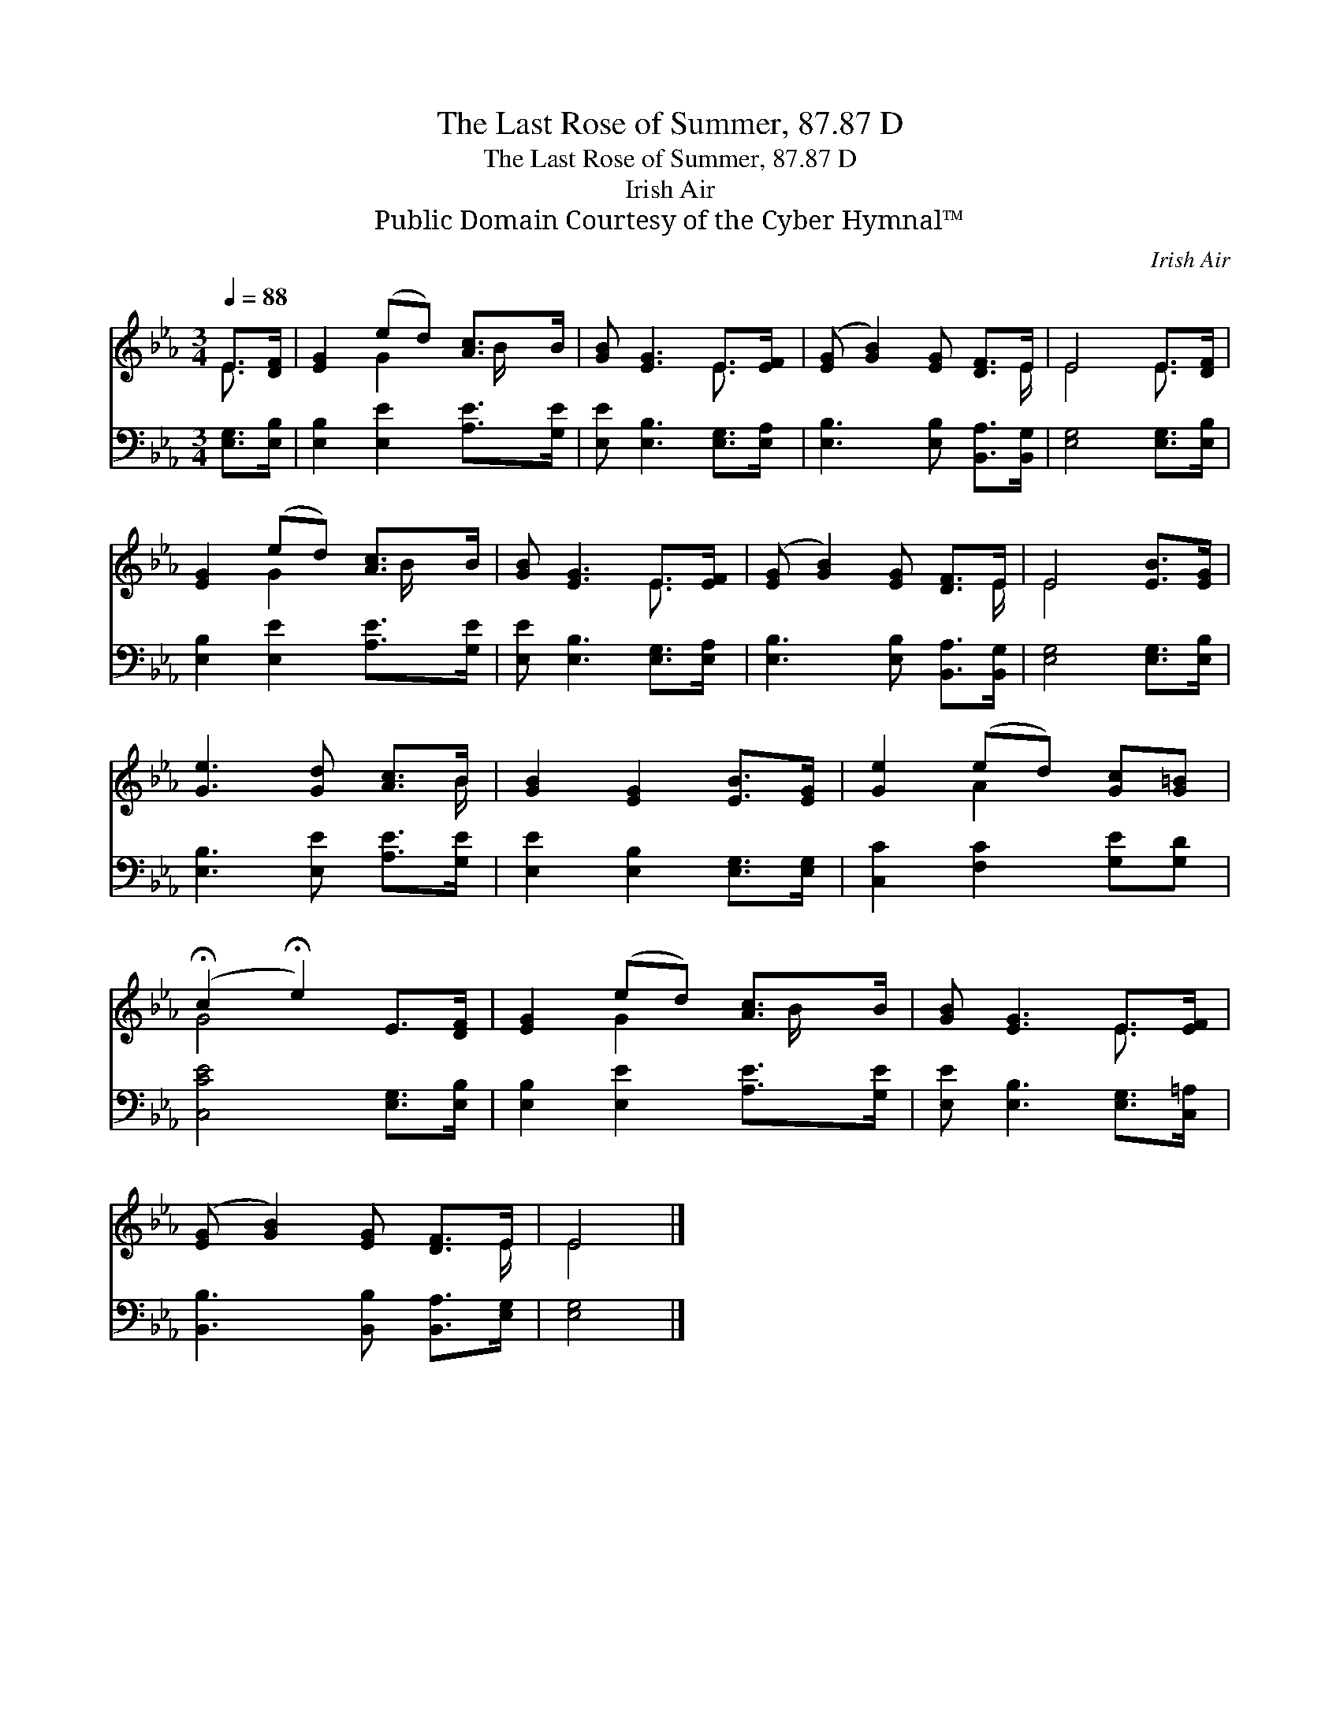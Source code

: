 X:1
T:The Last Rose of Summer, 87.87 D
T:The Last Rose of Summer, 87.87 D
T:Irish Air
T:Public Domain Courtesy of the Cyber Hymnal™
C:Irish Air
Z:Public Domain
Z:Courtesy of the Cyber Hymnal™
%%score ( 1 2 ) 3
L:1/8
Q:1/4=88
M:3/4
K:Eb
V:1 treble 
V:2 treble 
V:3 bass 
V:1
 E>[DF] | [EG]2 (ed) [Ac]>B | [GB] [EG]3 E>[EF] | ([EG] [GB]2) [EG] [DF]>E | E4 E>[DF] | %5
 [EG]2 (ed) [Ac]>B | [GB] [EG]3 E>[EF] | ([EG] [GB]2) [EG] [DF]>E | E4 [EB]>[EG] | %9
 [Ge]3 [Gd] [Ac]>B | [GB]2 [EG]2 [EB]>[EG] | [Ge]2 (ed) [Gc][G=B] | %12
 (!fermata!c2 !fermata!e2) E>[DF] | [EG]2 (ed) [Ac]>B | [GB] [EG]3 E>[EF] | %15
 ([EG] [GB]2) [EG] [DF]>E | E4 |] %17
V:2
 E3/2 x/ | x2 G2 x/ B/ x | x4 E3/2 x/ | x11/2 E/ | E4 E3/2 x/ | x2 G2 x/ B/ x | x4 E3/2 x/ | %7
 x11/2 E/ | E4 x2 | x11/2 B/ | x6 | x2 A2 x2 | G4 x2 | x2 G2 x/ B/ x | x4 E3/2 x/ | x11/2 E/ | %16
 E4 |] %17
V:3
 [E,G,]>[E,B,] | [E,B,]2 [E,E]2 [A,E]>[G,E] | [E,E] [E,B,]3 [E,G,]>[E,A,] | %3
 [E,B,]3 [E,B,] [B,,A,]>[B,,G,] | [E,G,]4 [E,G,]>[E,B,] | [E,B,]2 [E,E]2 [A,E]>[G,E] | %6
 [E,E] [E,B,]3 [E,G,]>[E,A,] | [E,B,]3 [E,B,] [B,,A,]>[B,,G,] | [E,G,]4 [E,G,]>[E,B,] | %9
 [E,B,]3 [E,E] [A,E]>[G,E] | [E,E]2 [E,B,]2 [E,G,]>[E,G,] | [C,C]2 [F,C]2 [G,E][G,D] | %12
 [C,CE]4 [E,G,]>[E,B,] | [E,B,]2 [E,E]2 [A,E]>[G,E] | [E,E] [E,B,]3 [E,G,]>[C,=A,] | %15
 [B,,B,]3 [B,,B,] [B,,A,]>[E,G,] | [E,G,]4 |] %17


